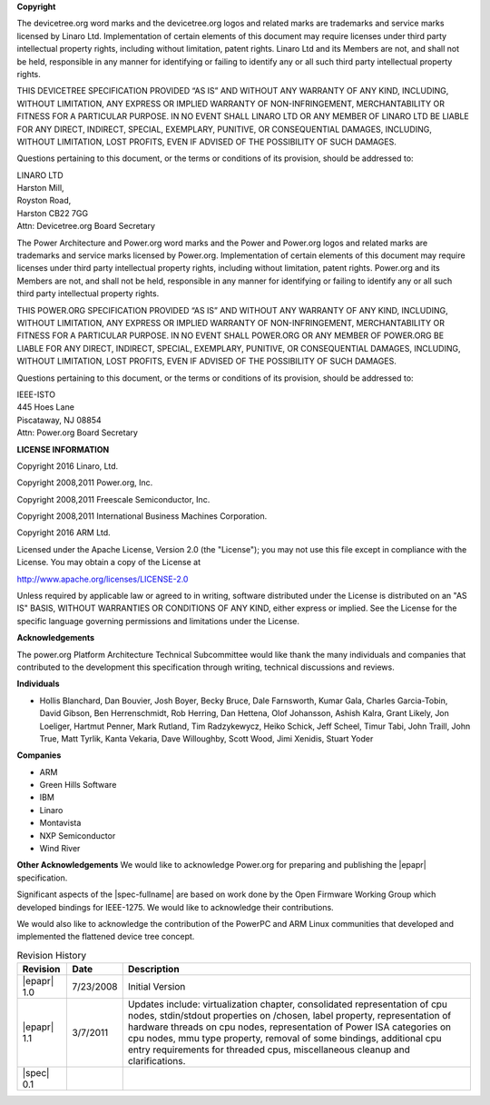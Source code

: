 **Copyright**

The devicetree.org word marks and the
devicetree.org logos and related marks are trademarks and service marks
licensed by Linaro Ltd. Implementation of certain elements of this
document may require licenses under third party intellectual property
rights, including without limitation, patent rights. Linaro Ltd and its
Members are not, and shall not be held, responsible in any manner for
identifying or failing to identify any or all such third party
intellectual property rights.

THIS DEVICETREE SPECIFICATION PROVIDED “AS IS” AND WITHOUT ANY WARRANTY
OF ANY KIND, INCLUDING, WITHOUT LIMITATION, ANY EXPRESS OR IMPLIED
WARRANTY OF NON-INFRINGEMENT, MERCHANTABILITY OR FITNESS FOR A
PARTICULAR PURPOSE. IN NO EVENT SHALL LINARO LTD OR ANY MEMBER OF
LINARO LTD BE LIABLE FOR ANY DIRECT, INDIRECT, SPECIAL, EXEMPLARY,
PUNITIVE, OR CONSEQUENTIAL DAMAGES, INCLUDING, WITHOUT LIMITATION, LOST
PROFITS, EVEN IF ADVISED OF THE POSSIBILITY OF SUCH DAMAGES.

Questions pertaining to this document, or the terms or conditions of its
provision, should be addressed to:

| LINARO LTD
| Harston Mill, 
| Royston Road,
| Harston CB22 7GG
| Attn: Devicetree.org Board Secretary


The Power Architecture and Power.org word marks and the Power and
Power.org logos and related marks are trademarks and service marks
licensed by Power.org. Implementation of certain elements of this
document may require licenses under third party intellectual property
rights, including without limitation, patent rights. Power.org and its
Members are not, and shall not be held, responsible in any manner for
identifying or failing to identify any or all such third party
intellectual property rights.

THIS POWER.ORG SPECIFICATION PROVIDED “AS IS” AND WITHOUT ANY WARRANTY
OF ANY KIND, INCLUDING, WITHOUT LIMITATION, ANY EXPRESS OR IMPLIED
WARRANTY OF NON-INFRINGEMENT, MERCHANTABILITY OR FITNESS FOR A
PARTICULAR PURPOSE. IN NO EVENT SHALL POWER.ORG OR ANY MEMBER OF
POWER.ORG BE LIABLE FOR ANY DIRECT, INDIRECT, SPECIAL, EXEMPLARY,
PUNITIVE, OR CONSEQUENTIAL DAMAGES, INCLUDING, WITHOUT LIMITATION, LOST
PROFITS, EVEN IF ADVISED OF THE POSSIBILITY OF SUCH DAMAGES.

Questions pertaining to this document, or the terms or conditions of its
provision, should be addressed to:

| IEEE-ISTO
| 445 Hoes Lane
| Piscataway, NJ 08854
| Attn: Power.org Board Secretary

**LICENSE INFORMATION**

Copyright 2016 Linaro, Ltd.

Copyright 2008,2011 Power.org, Inc.

Copyright 2008,2011 Freescale Semiconductor, Inc.

Copyright 2008,2011 International Business Machines Corporation.

Copyright 2016 ARM Ltd.

Licensed under the Apache License, Version 2.0 (the "License");
you may not use this file except in compliance with the License.
You may obtain a copy of the License at

http://www.apache.org/licenses/LICENSE-2.0

Unless required by applicable law or agreed to in writing, software
distributed under the License is distributed on an "AS IS" BASIS,
WITHOUT WARRANTIES OR CONDITIONS OF ANY KIND, either express or implied.
See the License for the specific language governing permissions and
limitations under the License.

**Acknowledgements**

The power.org Platform Architecture Technical Subcommittee would like
thank the many individuals and companies that contributed to the
development this specification through writing, technical discussions
and reviews.

**Individuals**

* Hollis Blanchard, Dan Bouvier, Josh Boyer, Becky Bruce, Dale Farnsworth, Kumar Gala, Charles Garcia-Tobin, David Gibson, Ben Herrenschmidt, Rob Herring, Dan Hettena, Olof Johansson, Ashish Kalra, Grant Likely, Jon Loeliger, Hartmut Penner, Mark Rutland, Tim Radzykewycz, Heiko Schick, Jeff Scheel, Timur Tabi, John Traill, John True, Matt Tyrlik, Kanta Vekaria, Dave Willoughby, Scott Wood, Jimi Xenidis, Stuart Yoder

**Companies**

* ARM
* Green Hills Software
* IBM
* Linaro
* Montavista
* NXP Semiconductor
* Wind River

**Other Acknowledgements**
We would like to acknowledge Power.org for preparing and publishing the |epapr| specification.

Significant aspects of the |spec-fullname| are based on work done by
the Open Firmware Working Group which developed bindings for IEEE-1275.
We would like to acknowledge their contributions.

We would also like to acknowledge the contribution of the PowerPC and ARM Linux
communities that developed and implemented the flattened device
tree concept.

.. _revision-history:

.. tabularcolumns:: l l J

.. table:: Revision History

   =========== ========== =======================================================
   Revision     Date       Description
   =========== ========== =======================================================
   |epapr| 1.0  7/23/2008  Initial Version
   |epapr| 1.1  3/7/2011   Updates include: virtualization chapter, consolidated
                           representation of cpu nodes, stdin/stdout properties
                           on /chosen, label property, representation of hardware
                           threads on cpu nodes, representation of Power ISA
                           categories on cpu nodes, mmu type property, removal of
                           some bindings, additional cpu entry requirements for
                           threaded cpus, miscellaneous cleanup and
                           clarifications.
   |spec| 0.1
   =========== ========== =======================================================
